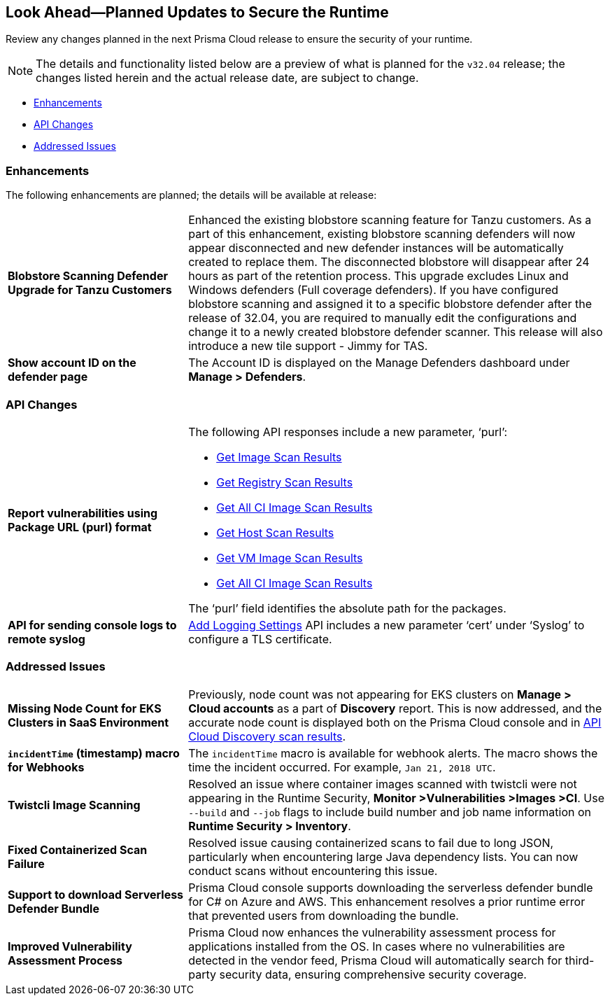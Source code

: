 == Look Ahead—Planned Updates to Secure the Runtime

Review any changes planned in the next Prisma Cloud release to ensure the security of your runtime.

// There are no previews or look ahead announcements for the upcoming `32.03` release. Details on the updates included in the `32.03` release will be shared in the release notes that accompany the release.

[NOTE]
====
The details and functionality listed below are a preview of what is planned for the `v32.04` release; the changes listed herein and the actual release date, are subject to change.
====


// * <<defender-upgrade>>
// * <<new-ips-for-runtime>>
* <<enhancements>>
* <<api-changes>>
// * <<deprecation-notices>>
// // * <<eos-notices>>
* <<addressed-issues>>


// [#new-ips-for-runtime]
// === New IPs for Runtime Security


// [cols="40%a,30%a,30%a"]
// |===

// |===

[#enhancements]
=== Enhancements

The following enhancements are planned; the details will be available at release:

[cols="30%a,70%a"]
|===

//CWP-56841[Doc Ticket]CWP-48564[Eng Ticket]
//TODO: Require a confirmation from Tal to add the blurb in 32.04 release.
// | *Enhanced Vulnerability Assessment*
// | NVD utilizes the 'Running On/With' configuration, which combines nodes based on both vulnerable and non-vulnerable match criteria. This configuration specifies that for a vulnerability to apply, specific criteria must be met, such as packages or operating systems. Prisma Cloud now supports vulnerability assessment based on the 'Running On/With' configuration. This enhancement may result in a more accurate assessment of vulnerabilities, as Prisma Cloud now evaluates previously unassessed 'Running On/With' configurations.

//CWP-56798 [Doc Ticket]CWP-44076[Eng Ticket]
|*Blobstore Scanning Defender Upgrade for Tanzu Customers*
|Enhanced the existing blobstore scanning feature for Tanzu customers. As a part of this enhancement, existing blobstore scanning defenders  will now appear disconnected and new defender instances will be automatically created to replace them. The disconnected blobstore will disappear after 24 hours as part of the retention process. This upgrade excludes Linux and Windows defenders (Full coverage defenders).
If you have configured blobstore scanning and assigned it to a specific blobstore defender after the release of 32.04, you are required to manually edit the configurations and change it to a newly created blobstore defender scanner. This release will also introduce a new tile support - Jimmy for TAS. 

//CWP-56709 [Doc Ticket] CWP-42824 [Eng Ticket]
//TODO:Pending Approval
//|*Support of the OSV vulnerability database*
//|Added https://pkg.go.dev/golang.org/x/vuln/internal/osv[OSV vulnerability database] support to detect Go package vulnerabilities.

//CWP-56557 [Doc Ticket] CWP-53610 [Eng Ticket]
//TODO:Pending Approval
|*Show account ID on the defender page*
|The Account ID is displayed on the Manage Defenders dashboard under *Manage > Defenders*.
|===


// [#deprecation-notices]
// === Deprecation Notices
// [cols="30%a,70%a"]
// |===

// |===

[#api-changes]
=== API Changes

[cols="30%a,70%a"]
|===

//CWP-56590 [Doc Ticket] CWP-49617 [Eng Ticket]
//TODO: Pending approval
|*Report vulnerabilities using Package URL (purl) format*
|The following API responses include a new parameter, ‘purl’:

* https://pan.dev/compute/api/get-images[Get Image Scan Results]
* https://pan.dev/compute/api/get-registry/[Get Registry Scan Results]
* https://pan.dev/compute/api/get-scans/[Get All CI Image Scan Results]
* https://pan.dev/compute/api/get-hosts/[Get Host Scan Results]
* https://pan.dev/compute/api/get-vms/[Get VM Image Scan Results]
* https://pan.dev/compute/api/get-serverless/[Get All CI Image Scan Results]

The ‘purl’ field identifies the absolute path for the packages.

//CWP-56448 [Doc Ticket] CWP-46058 [Eng Ticket]
//TODO: Pending approval
|*API for sending console logs to remote syslog*
| https://pan.dev/compute/api/post-settings-logging/[Add Logging Settings] API includes a new parameter ‘cert’ under ‘Syslog’ to configure a TLS certificate.

|===

// [#eos-notices]
// === End of Support Notices
// |===

// |===


[#addressed-issues]
=== Addressed Issues
[cols="30%a,70%a"]
|===

//CWP-56818[Doc ticket] CWP-53147 [Engg. Ticket]
|*Missing Node Count for EKS Clusters in SaaS Environment*
|Previously, node count was not appearing for EKS clusters on *Manage > Cloud accounts* as a part of *Discovery* report. This is now addressed, and the accurate node count is displayed both on the Prisma Cloud console and in https://pan.dev/prisma-cloud/api/cwpp/get-cloud-discovery/[API Cloud Discovery scan results].

//CWP-56591 [Doc Ticket] CWP-50970 [Eng Ticket]
//|*Inconsistency with jar packages names*
//|Fixed an issue where old jar versions were not parsed properly.

//CWP-55859 [Eng Ticket] CWP-56294 [Doc Issue]
//FIXME: No Doc ticket
|*`incidentTime` (timestamp) macro for Webhooks*
|The `incidentTime` macro is available for webhook alerts. The macro shows the time the incident occurred. For example, `Jan 21, 2018 UTC`.

//CWP-56589[Doc Ticket] CWP-49010 [Eng Ticket]
//TODO: Pending final approval post edit.
|*Twistcli Image Scanning*
|Resolved an issue where container images scanned with twistcli were not appearing in the Runtime Security, *Monitor >Vulnerabilities >Images >CI*. Use  `--build` and `--job` flags to include build number and job name information on *Runtime Security > Inventory*.

//CWP-56554 [Doc Ticket] CWP-54108 [Eng Ticket]
//TODO: Pending approval
|*Fixed Containerized Scan Failure*
|Resolved issue causing containerized scans to fail due to long JSON, particularly when encountering large Java dependency lists. You can now conduct scans without encountering this issue.

//CWP-56787[Doc Ticket] CWP-56697 [Eng Ticket]
//TODO: Pending approval
|*Support to download Serverless Defender Bundle*
|Prisma Cloud console supports downloading the serverless defender bundle for C# on Azure and AWS. This enhancement resolves a prior runtime error that prevented users from downloading the bundle.

//CWP-56786 [Doc Ticket]
//TODO: Pending Blurb

//CWP-56784 [Doc Ticket] CWP-54107 [Eng Ticket]
//TODO: Pending Approval
//|*Improved Handling of Rejected CVEs*
//|With the transition to the CVE 5.0 dataset, NVD has updated the format of rejected CVE descriptions. Prisma Cloud now seamlessly identifies 'Rejected' and 'Disputed' statuses of CVEs. The 'Rejected' status is now labeled as 'Rejected reason', while 'Disputed' status is indicated as a tag, ensuring accurate vulnerability assessment.

//CWP-56782 [Doc Ticket] CWP-51529 [Eng Ticket]
//TODO: Pending Approval
|*Improved Vulnerability Assessment Process*
|Prisma Cloud now enhances the vulnerability assessment process for applications installed from the OS. In cases where no vulnerabilities are detected in the vendor feed, Prisma Cloud will automatically search for third-party security data, ensuring comprehensive security coverage.

//CWP-56294 [Doc Ticket] CWP-55859 [Eng Ticket]
//HIDING THIS AS IT IS DUPLICATE OF CWP-55859
//|*Add "incidentTime"*
//|Added the `incidentTime` macro for webhook alerts. The macro shows the time the incident occurred. For example, `Jan 21, 2018 UTC`.

|===
